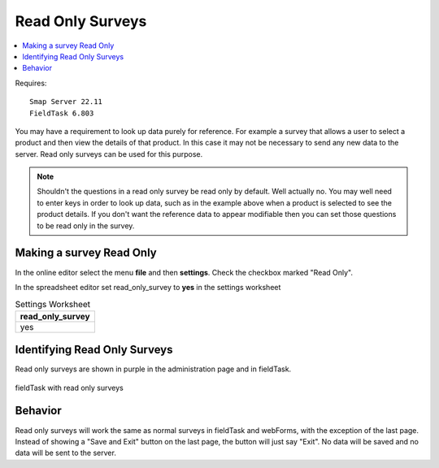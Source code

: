 
.. _read-only-surveys:

Read Only Surveys
=================

.. contents::
 :local:  
 
Requires::

  Smap Server 22.11
  FieldTask 6.803

You may have a requirement to look up data purely for reference.   For example a survey that allows a user to 
select a product and then view the details of that product.  In this case it may not be necessary to send any 
new data to the server.   Read only surveys can be used for this purpose.

.. note::

  Shouldn't the questions in a read only survey be read only by default.  Well actually no.  You may well need
  to enter keys in order to look up data, such as in the example above when a product is selected to see the
  product details.  If you don't want the reference data to appear modifiable then you can set those questions
  to be read only in the survey.

Making a survey Read Only
-------------------------

In the online editor select the menu **file** and then **settings**.  Check the checkbox marked "Read Only".

In the spreadsheet editor set read_only_survey to **yes** in the settings worksheet

.. csv-table:: Settings Worksheet
  :header: read_only_survey

  yes

Identifying Read Only Surveys
-----------------------------

Read only surveys are shown in purple in the administration page and in fieldTask.

.. figure::  _images/ro1.jpg
   :align:   center
   :width:   300

   fieldTask with read only surveys
   
Behavior
--------

Read only surveys will work the same as normal surveys in fieldTask and webForms, with the exception of the
last page.  Instead of showing a "Save and Exit" button on the last page, the button will just say "Exit".  
No data will be saved and no data will be sent to the server.
